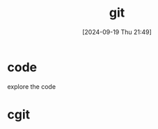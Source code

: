 #+title:      git
#+date:       [2024-09-19 Thu 21:49]
#+filetags:   :git:
#+identifier: 20240919T214948

* code

explore the code

* cgit
